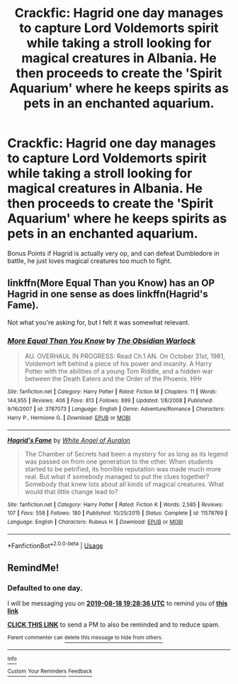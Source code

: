 #+TITLE: Crackfic: Hagrid one day manages to capture Lord Voldemorts spirit while taking a stroll looking for magical creatures in Albania. He then proceeds to create the 'Spirit Aquarium' where he keeps spirits as pets in an enchanted aquarium.

* Crackfic: Hagrid one day manages to capture Lord Voldemorts spirit while taking a stroll looking for magical creatures in Albania. He then proceeds to create the 'Spirit Aquarium' where he keeps spirits as pets in an enchanted aquarium.
:PROPERTIES:
:Author: h6story
:Score: 31
:DateUnix: 1566069840.0
:DateShort: 2019-Aug-17
:FlairText: Prompt
:END:
Bonus Points if Hagrid is actually very op, and can defeat Dumbledore in battle, he just loves magical creatures too much to fight.


** linkffn(More Equal Than you Know) has an OP Hagrid in one sense as does linkffn(Hagrid's Fame).

Not what you're asking for, but I felt it was somewhat relevant.
:PROPERTIES:
:Score: 5
:DateUnix: 1566074676.0
:DateShort: 2019-Aug-18
:END:

*** [[https://www.fanfiction.net/s/3787073/1/][*/More Equal Than You Know/*]] by [[https://www.fanfiction.net/u/1352108/The-Obsidian-Warlock][/The Obsidian Warlock/]]

#+begin_quote
  AU. OVERHAUL IN PROGRESS: Read Ch.1 AN. On October 31st, 1981, Voldemort left behind a piece of his power and insanity. A Harry Potter with the abilities of a young Tom Riddle, and a hidden war between the Death Eaters and the Order of the Phoenix. HHr
#+end_quote

^{/Site/:} ^{fanfiction.net} ^{*|*} ^{/Category/:} ^{Harry} ^{Potter} ^{*|*} ^{/Rated/:} ^{Fiction} ^{M} ^{*|*} ^{/Chapters/:} ^{11} ^{*|*} ^{/Words/:} ^{144,955} ^{*|*} ^{/Reviews/:} ^{406} ^{*|*} ^{/Favs/:} ^{813} ^{*|*} ^{/Follows/:} ^{899} ^{*|*} ^{/Updated/:} ^{1/8/2008} ^{*|*} ^{/Published/:} ^{9/16/2007} ^{*|*} ^{/id/:} ^{3787073} ^{*|*} ^{/Language/:} ^{English} ^{*|*} ^{/Genre/:} ^{Adventure/Romance} ^{*|*} ^{/Characters/:} ^{Harry} ^{P.,} ^{Hermione} ^{G.} ^{*|*} ^{/Download/:} ^{[[http://www.ff2ebook.com/old/ffn-bot/index.php?id=3787073&source=ff&filetype=epub][EPUB]]} ^{or} ^{[[http://www.ff2ebook.com/old/ffn-bot/index.php?id=3787073&source=ff&filetype=mobi][MOBI]]}

--------------

[[https://www.fanfiction.net/s/11578769/1/][*/Hagrid's Fame/*]] by [[https://www.fanfiction.net/u/2149875/White-Angel-of-Auralon][/White Angel of Auralon/]]

#+begin_quote
  The Chamber of Secrets had been a mystery for as long as its legend was passed on from one generation to the other. When students started to be petrified, its horrible reputation was made much more real. But what if somebody managed to put the clues together? Somebody that knew lots about all kinds of magical creatures. What would that little change lead to?
#+end_quote

^{/Site/:} ^{fanfiction.net} ^{*|*} ^{/Category/:} ^{Harry} ^{Potter} ^{*|*} ^{/Rated/:} ^{Fiction} ^{K} ^{*|*} ^{/Words/:} ^{2,585} ^{*|*} ^{/Reviews/:} ^{107} ^{*|*} ^{/Favs/:} ^{558} ^{*|*} ^{/Follows/:} ^{180} ^{*|*} ^{/Published/:} ^{10/25/2015} ^{*|*} ^{/Status/:} ^{Complete} ^{*|*} ^{/id/:} ^{11578769} ^{*|*} ^{/Language/:} ^{English} ^{*|*} ^{/Characters/:} ^{Rubeus} ^{H.} ^{*|*} ^{/Download/:} ^{[[http://www.ff2ebook.com/old/ffn-bot/index.php?id=11578769&source=ff&filetype=epub][EPUB]]} ^{or} ^{[[http://www.ff2ebook.com/old/ffn-bot/index.php?id=11578769&source=ff&filetype=mobi][MOBI]]}

--------------

*FanfictionBot*^{2.0.0-beta} | [[https://github.com/tusing/reddit-ffn-bot/wiki/Usage][Usage]]
:PROPERTIES:
:Author: FanfictionBot
:Score: 3
:DateUnix: 1566074705.0
:DateShort: 2019-Aug-18
:END:


** RemindMe!
:PROPERTIES:
:Author: Yuu_Kuroi
:Score: 1
:DateUnix: 1566070116.0
:DateShort: 2019-Aug-17
:END:

*** *Defaulted to one day.*

I will be messaging you on [[http://www.wolframalpha.com/input/?i=2019-08-18%2019:28:36%20UTC%20To%20Local%20Time][*2019-08-18 19:28:36 UTC*]] to remind you of [[https://np.reddit.com/r/HPfanfiction/comments/crqnyo/crackfic_hagrid_one_day_manages_to_capture_lord/ex88gzs/][*this link*]]

[[https://np.reddit.com/message/compose/?to=RemindMeBot&subject=Reminder&message=%5Bhttps%3A%2F%2Fwww.reddit.com%2Fr%2FHPfanfiction%2Fcomments%2Fcrqnyo%2Fcrackfic_hagrid_one_day_manages_to_capture_lord%2Fex88gzs%2F%5D%0A%0ARemindMe%21%202019-08-18%2019%3A28%3A36][*CLICK THIS LINK*]] to send a PM to also be reminded and to reduce spam.

^{Parent commenter can} [[https://np.reddit.com/message/compose/?to=RemindMeBot&subject=Delete%20Comment&message=Delete%21%20crqnyo][^{delete this message to hide from others.}]]

--------------

[[https://np.reddit.com/r/RemindMeBot/comments/c5l9ie/remindmebot_info_v20/][^{Info}]]

[[https://np.reddit.com/message/compose/?to=RemindMeBot&subject=Reminder&message=%5BLink%20or%20message%20inside%20square%20brackets%5D%0A%0ARemindMe%21%20Time%20period%20here][^{Custom}]]
[[https://np.reddit.com/message/compose/?to=RemindMeBot&subject=List%20Of%20Reminders&message=MyReminders%21][^{Your Reminders}]]
[[https://np.reddit.com/message/compose/?to=Watchful1&subject=Feedback][^{Feedback}]]
:PROPERTIES:
:Author: RemindMeBot
:Score: 1
:DateUnix: 1566070172.0
:DateShort: 2019-Aug-17
:END:
